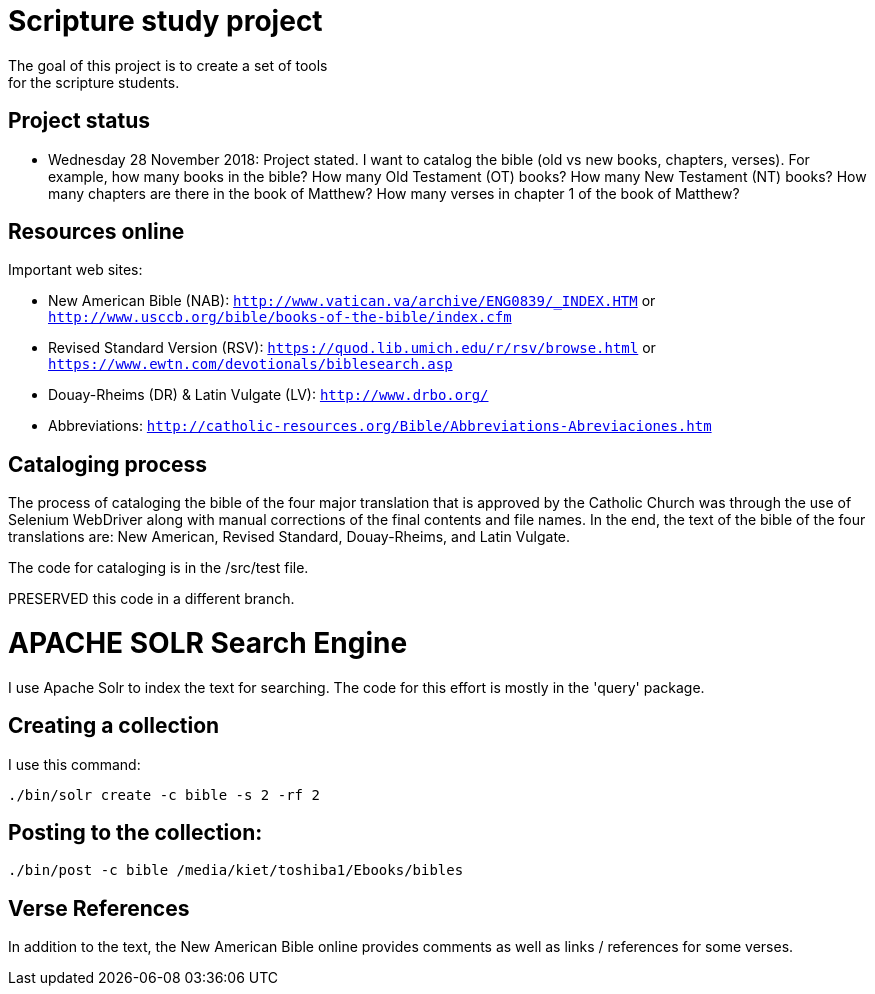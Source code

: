 = Scripture study project
The goal of this project is to create a set of tools 
for the scripture students.

== Project status
	- Wednesday 28 November 2018: Project stated. 
	I want to catalog the bible (old vs new books, chapters, verses).
	For example, how many books in the bible?
	How many Old Testament (OT) books?
	How many New Testament (NT) books?
	How many chapters are there in the book of Matthew?
	How many verses in chapter 1 of the book of Matthew?

== Resources online
Important web sites:

	
	- New American Bible (NAB): `http://www.vatican.va/archive/ENG0839/_INDEX.HTM` or
								`http://www.usccb.org/bible/books-of-the-bible/index.cfm`
	- Revised Standard Version (RSV): `https://quod.lib.umich.edu/r/rsv/browse.html` or
								`https://www.ewtn.com/devotionals/biblesearch.asp`
	- Douay-Rheims (DR) & Latin Vulgate (LV): `http://www.drbo.org/`
	- Abbreviations: `http://catholic-resources.org/Bible/Abbreviations-Abreviaciones.htm`
 
== Cataloging process
The process of cataloging the bible of the four major translation
that is approved by the Catholic Church was through the use
of Selenium WebDriver along with manual corrections of the 
final contents and file names. In the end, the text of the 
bible of the four translations are: New American, Revised Standard,
Douay-Rheims, and Latin Vulgate.

The code for cataloging is in the /src/test file. 

PRESERVED this code in a different branch.

= APACHE SOLR Search Engine
I use Apache Solr to index the text for searching. The code for this 
effort is mostly in the 'query' package.

== Creating a collection
I use this command:

```
./bin/solr create -c bible -s 2 -rf 2
```

== Posting to the collection:

```
./bin/post -c bible /media/kiet/toshiba1/Ebooks/bibles

```

== Verse References
In addition to the text, the New American Bible online 
provides comments as well as links / references for some verses.






